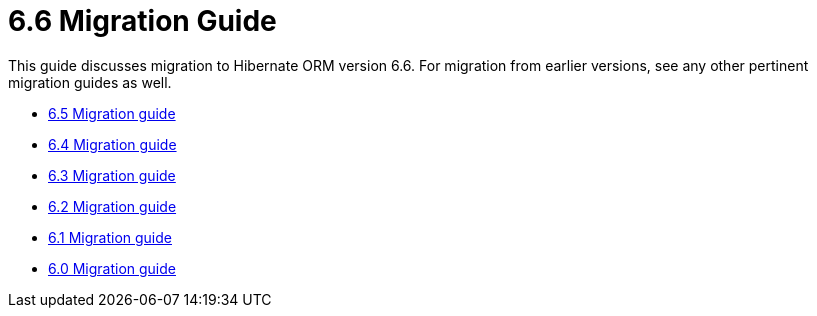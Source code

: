 = 6.6 Migration Guide
:toc:
:toclevels: 4
:docsBase: https://docs.jboss.org/hibernate/orm
:versionDocBase: {docsBase}/6.6
:userGuideBase: {versionDocBase}/userguide/html_single/Hibernate_User_Guide.html
:javadocsBase: {versionDocBase}/javadocs

This guide discusses migration to Hibernate ORM version 6.6. For migration from
earlier versions, see any other pertinent migration guides as well.

* link:{docsBase}/6.5/migration-guide/migration-guide.html[6.5 Migration guide]
* link:{docsBase}/6.4/migration-guide/migration-guide.html[6.4 Migration guide]
* link:{docsBase}/6.3/migration-guide/migration-guide.html[6.3 Migration guide]
* link:{docsBase}/6.2/migration-guide/migration-guide.html[6.2 Migration guide]
* link:{docsBase}/6.1/migration-guide/migration-guide.html[6.1 Migration guide]
* link:{docsBase}/6.0/migration-guide/migration-guide.html[6.0 Migration guide]

